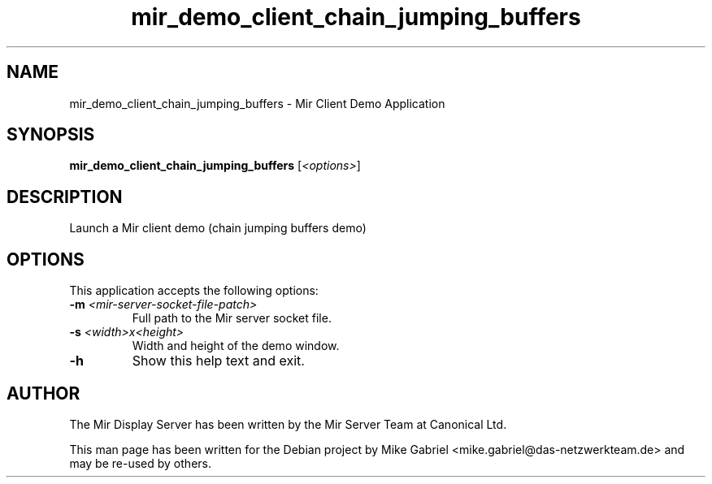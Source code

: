 .TH mir_demo_client_chain_jumping_buffers "1" "April 2020" "1.8.0" "Mir Client Demo Application"

.SH NAME
mir_demo_client_chain_jumping_buffers \- Mir Client Demo Application

.SH SYNOPSIS
.B mir_demo_client_chain_jumping_buffers
[\fI\,<options>\/\fR]

.SH DESCRIPTION
Launch a Mir client demo (chain jumping buffers demo)

.SH OPTIONS
This application accepts the following options:
.TP
\fB\-m\fR \fI<mir\-server\-socket\-file\-patch>\fR
Full path to the Mir server socket file.
.TP
\fB\-s\fR \fI<width>x<height>\fR
Width and height of the demo window.
.TP
\fB\-h\fR
Show this help text and exit.

.SH AUTHOR
The Mir Display Server has been written by the Mir Server Team at Canonical
Ltd.
.PP
This man page has been written for the Debian project by Mike
Gabriel <mike.gabriel@das-netzwerkteam.de> and may be re-used by others.

